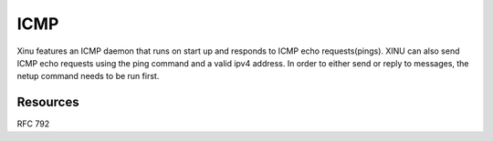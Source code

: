 ICMP
====

Xinu features an ICMP daemon that runs on start up and responds to ICMP
echo requests(pings). XINU can also send ICMP echo requests using the
ping command and a valid ipv4 address. In order to either send or reply
to messages, the netup command needs to be run first.

Resources
---------

RFC 792
